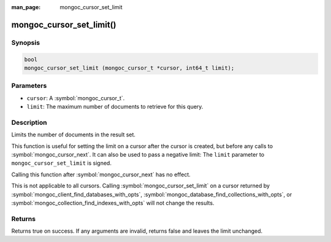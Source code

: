 :man_page: mongoc_cursor_set_limit

mongoc_cursor_set_limit()
=========================

Synopsis
--------

.. code-block:: c

  bool
  mongoc_cursor_set_limit (mongoc_cursor_t *cursor, int64_t limit);

Parameters
----------

* ``cursor``: A :symbol:`mongoc_cursor_t`.
* ``limit``: The maximum number of documents to retrieve for this query.

Description
-----------

Limits the number of documents in the result set.

This function is useful for setting the limit on a cursor after the cursor is created, but before any calls to :symbol:`mongoc_cursor_next`. It can also be used to pass a negative limit: The ``limit`` parameter to ``mongoc_cursor_set_limit`` is signed.

Calling this function after :symbol:`mongoc_cursor_next` has no effect.

This is not applicable to all cursors. Calling :symbol:`mongoc_cursor_set_limit` on a cursor returned by :symbol:`mongoc_client_find_databases_with_opts`, :symbol:`mongoc_database_find_collections_with_opts`, or :symbol:`mongoc_collection_find_indexes_with_opts` will not change the results.

Returns
-------

Returns true on success. If any arguments are invalid, returns false and leaves the limit unchanged.

